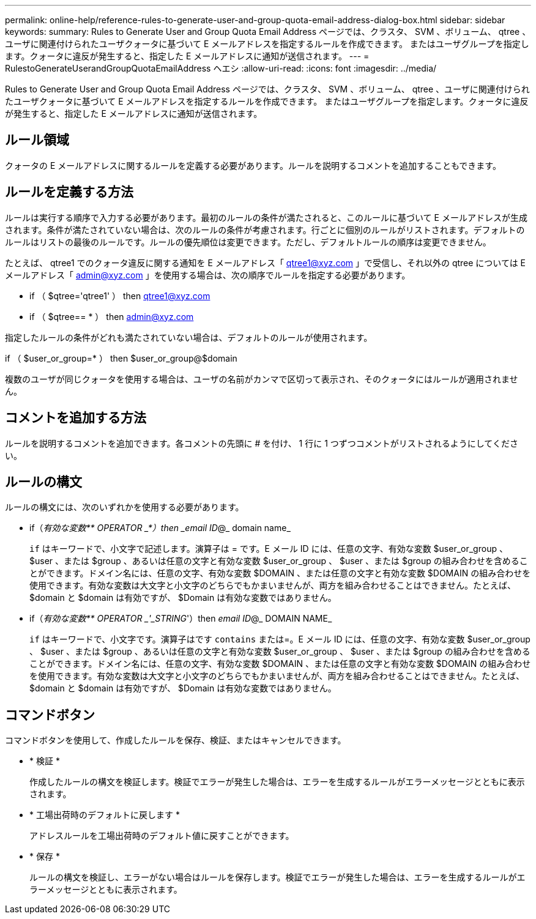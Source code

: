 ---
permalink: online-help/reference-rules-to-generate-user-and-group-quota-email-address-dialog-box.html 
sidebar: sidebar 
keywords:  
summary: Rules to Generate User and Group Quota Email Address ページでは、クラスタ、 SVM 、ボリューム、 qtree 、ユーザに関連付けられたユーザクォータに基づいて E メールアドレスを指定するルールを作成できます。 またはユーザグループを指定します。クォータに違反が発生すると、指定した E メールアドレスに通知が送信されます。 
---
= RulestoGenerateUserandGroupQuotaEmailAddress ヘエシ
:allow-uri-read: 
:icons: font
:imagesdir: ../media/


[role="lead"]
Rules to Generate User and Group Quota Email Address ページでは、クラスタ、 SVM 、ボリューム、 qtree 、ユーザに関連付けられたユーザクォータに基づいて E メールアドレスを指定するルールを作成できます。 またはユーザグループを指定します。クォータに違反が発生すると、指定した E メールアドレスに通知が送信されます。



== ルール領域

クォータの E メールアドレスに関するルールを定義する必要があります。ルールを説明するコメントを追加することもできます。



== ルールを定義する方法

ルールは実行する順序で入力する必要があります。最初のルールの条件が満たされると、このルールに基づいて E メールアドレスが生成されます。条件が満たされていない場合は、次のルールの条件が考慮されます。行ごとに個別のルールがリストされます。デフォルトのルールはリストの最後のルールです。ルールの優先順位は変更できます。ただし、デフォルトルールの順序は変更できません。

たとえば、 qtree1 でのクォータ違反に関する通知を E メールアドレス「 qtree1@xyz.com 」で受信し、それ以外の qtree については E メールアドレス「 admin@xyz.com 」を使用する場合は、次の順序でルールを指定する必要があります。

* if （ $qtree='qtree1' ） then qtree1@xyz.com
* if （ $qtree== * ） then admin@xyz.com


指定したルールの条件がどれも満たされていない場合は、デフォルトのルールが使用されます。

if （ $user_or_group=* ） then $user_or_group@$domain

複数のユーザが同じクォータを使用する場合は、ユーザの名前がカンマで区切って表示され、そのクォータにはルールが適用されません。



== コメントを追加する方法

ルールを説明するコメントを追加できます。各コメントの先頭に # を付け、 1 行に 1 つずつコメントがリストされるようにしてください。



== ルールの構文

ルールの構文には、次のいずれかを使用する必要があります。

* if（_有効な変数** OPERATOR _*）then _email ID_@_ domain name_
+
`if` はキーワードで、小文字で記述します。演算子は = です。E メール ID には、任意の文字、有効な変数 $user_or_group 、 $user 、または $group 、あるいは任意の文字と有効な変数 $user_or_group 、 $user 、または $group の組み合わせを含めることができます。ドメイン名には、任意の文字、有効な変数 $DOMAIN 、または任意の文字と有効な変数 $DOMAIN の組み合わせを使用できます。有効な変数は大文字と小文字のどちらでもかまいませんが、両方を組み合わせることはできません。たとえば、 $domain と $domain は有効ですが、 $Domain は有効な変数ではありません。

* if（_有効な変数** OPERATOR _'_STRING_'）then _email ID_@_ DOMAIN NAME_
+
`if` はキーワードで、小文字です。演算子はです `contains` または=。E メール ID には、任意の文字、有効な変数 $user_or_group 、 $user 、または $group 、あるいは任意の文字と有効な変数 $user_or_group 、 $user 、または $group の組み合わせを含めることができます。ドメイン名には、任意の文字、有効な変数 $DOMAIN 、または任意の文字と有効な変数 $DOMAIN の組み合わせを使用できます。有効な変数は大文字と小文字のどちらでもかまいませんが、両方を組み合わせることはできません。たとえば、 $domain と $domain は有効ですが、 $Domain は有効な変数ではありません。





== コマンドボタン

コマンドボタンを使用して、作成したルールを保存、検証、またはキャンセルできます。

* * 検証 *
+
作成したルールの構文を検証します。検証でエラーが発生した場合は、エラーを生成するルールがエラーメッセージとともに表示されます。

* * 工場出荷時のデフォルトに戻します *
+
アドレスルールを工場出荷時のデフォルト値に戻すことができます。

* * 保存 *
+
ルールの構文を検証し、エラーがない場合はルールを保存します。検証でエラーが発生した場合は、エラーを生成するルールがエラーメッセージとともに表示されます。


